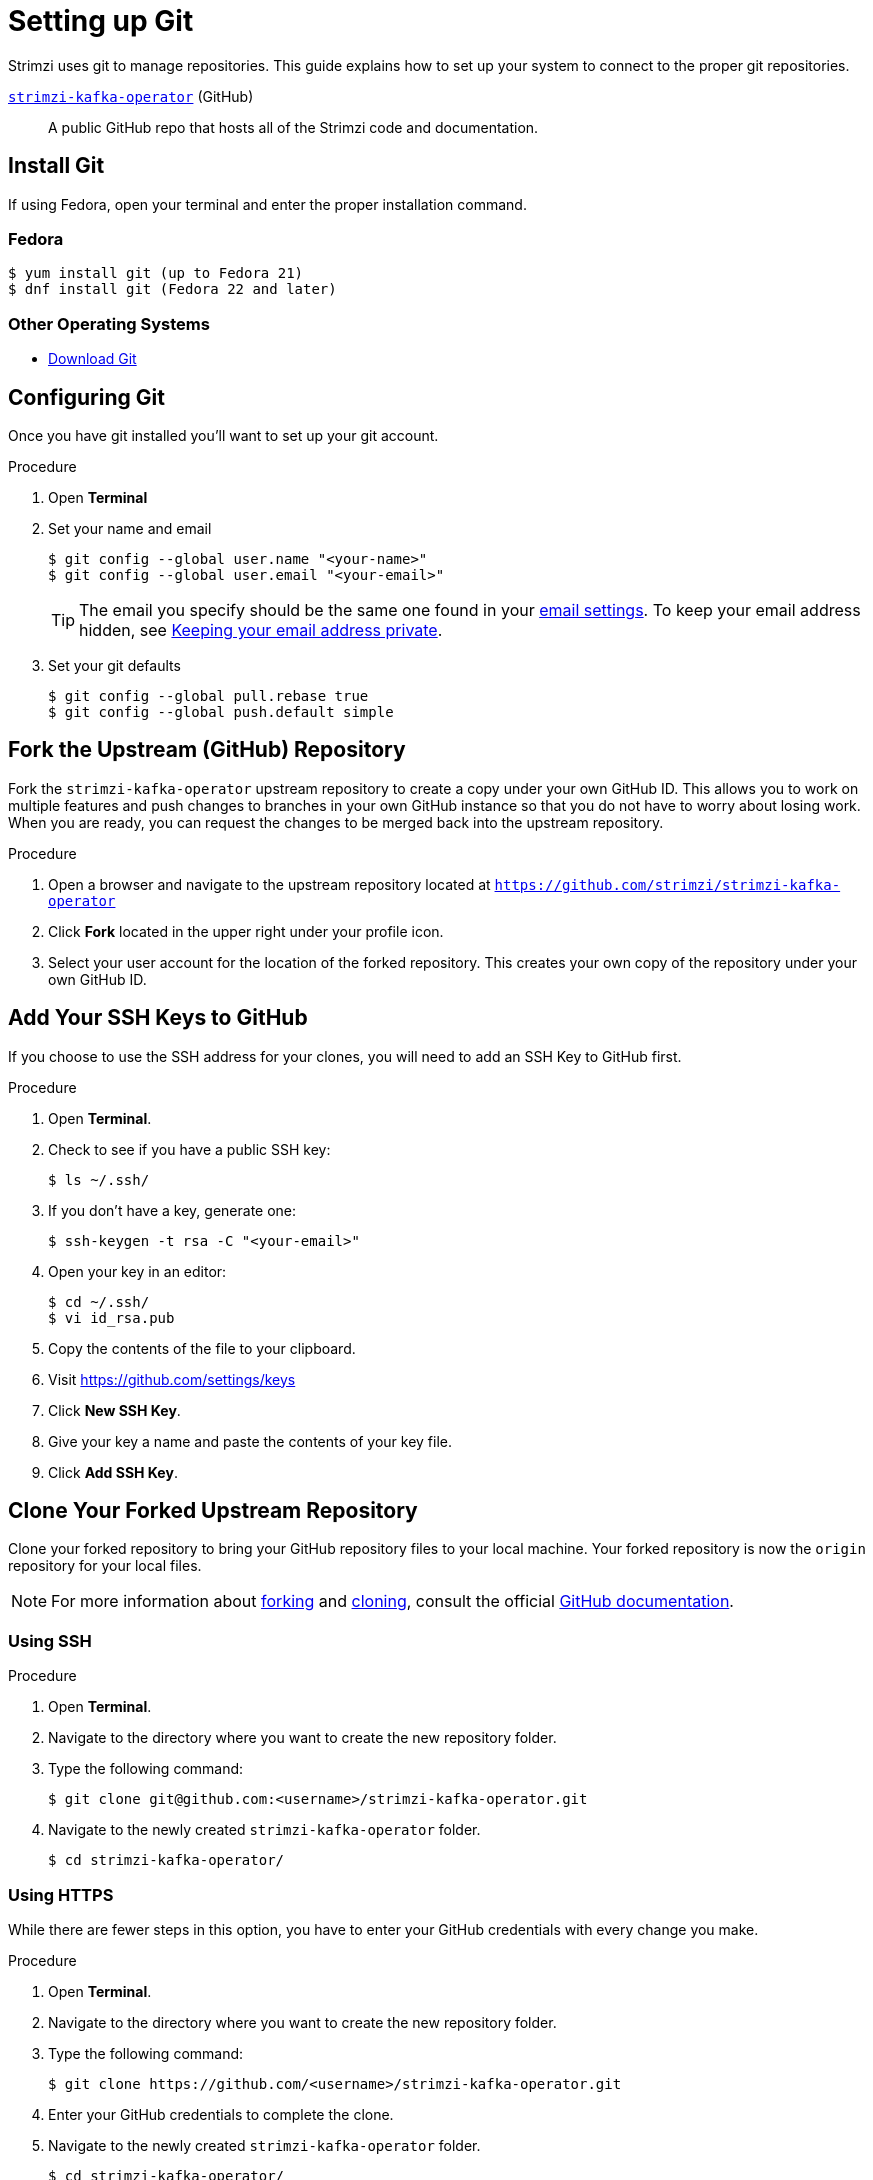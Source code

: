[[setting-up-git]]
= Setting up Git

Strimzi uses git to manage repositories.  This guide explains how to set up your system to connect to the proper git repositories.

https://github.com/strimzi/strimzi-kafka-operator[`strimzi-kafka-operator`^] (GitHub):: A public GitHub repo that hosts all of the Strimzi code and documentation.

[[install-git]]
== Install Git

If using Fedora, open your terminal and enter the proper installation command.

[discrete]
=== Fedora
[source]
----
$ yum install git (up to Fedora 21)
$ dnf install git (Fedora 22 and later)
----

[discrete]
=== Other Operating Systems

* https://git-scm.com/downloads[Download Git^]

[[configure-git]]
== Configuring Git

Once you have git installed you'll want to set up your git account.

.Procedure
. Open *Terminal*
. Set your name and email
+
[source,options="nowrap",subs="+quotes"]
----
$ git config --global user.name "<your-name>"
$ git config --global user.email "<your-email>"
----
+
TIP: The email you specify should be the same one found in your https://help.github.com/articles/adding-an-email-address-to-your-github-account/[email settings^]. To keep your email address hidden, see https://help.github.com/articles/keeping-your-email-address-private[Keeping your email address private^].

. Set your git defaults
+
[source]
----
$ git config --global pull.rebase true
$ git config --global push.default simple
----

[[fork-upstream]]
== Fork the Upstream (GitHub) Repository

Fork the `strimzi-kafka-operator` upstream repository to create a copy under your own GitHub ID. This allows you to work on multiple features and push changes to branches in your own GitHub instance so that you do not have to worry about losing work. When you are ready, you can request the changes to be merged back into the upstream repository.

.Procedure
. Open a browser and navigate to the upstream repository located at link:https://github.com/strimzi/strimzi-kafka-operator[`https://github.com/strimzi/strimzi-kafka-operator`^]
. Click *Fork* located in the upper right under your profile icon.
. Select your user account for the location of the forked repository. This creates your own copy of the repository under your own GitHub ID.

[[add-ssh-github]]
== Add Your SSH Keys to GitHub

If you choose to use the SSH address for your clones, you will need to add an SSH Key to GitHub first.

.Procedure
. Open *Terminal*.
. Check to see if you have a public SSH key:
+
[source]
----
$ ls ~/.ssh/
----
. If you don't have a key, generate one:
+
[source,options="nowrap",subs="+quotes"]
----
$ ssh-keygen -t rsa -C "<your-email>"
----
. Open your key in an editor:
+
[source]
----
$ cd ~/.ssh/
$ vi id_rsa.pub
----
. Copy the contents of the file to your clipboard.
. Visit link:https://github.com/settings/keys[https://github.com/settings/keys^]
. Click *New SSH Key*.
. Give your key a name and paste the contents of your key file.
. Click *Add SSH Key*.

[[clone-forked]]
== Clone Your Forked Upstream Repository

Clone your forked repository to bring your GitHub repository files to your local machine. Your forked repository is now the `origin` repository for your local files.

NOTE: For more information about https://help.github.com/articles/fork-a-repo/[forking^] and https://help.github.com/articles/cloning-a-repository/[cloning^], consult the official https://help.github.com/[GitHub documentation^].

[discrete]
=== Using SSH

.Procedure
. Open *Terminal*.
. Navigate to the directory where you want to create the new repository folder.
. Type the following command:
+
[source,options="nowrap",subs="+quotes"]
----
$ git clone git@github.com:<username>/strimzi-kafka-operator.git
----
. Navigate to the newly created `strimzi-kafka-operator` folder.
+
[source]
----
$ cd strimzi-kafka-operator/
----

[discrete]
=== Using HTTPS

While there are fewer steps in this option, you have to enter your GitHub credentials with every change you make.

.Procedure
. Open *Terminal*.
. Navigate to the directory where you want to create the new repository folder.
. Type the following command:
+
[source,options="nowrap",subs="+quotes"]
----
$ git clone https://github.com/<username>/strimzi-kafka-operator.git
----
. Enter your GitHub credentials to complete the clone.
. Navigate to the newly created `strimzi-kafka-operator` folder.
+
[source]
----
$ cd strimzi-kafka-operator/
----

[[add-upstream]]
== Add the Upstream as a Remote Repository

Once you have your fork checked out and cloned locally, add the downstream repository as a remote.

[discrete]
=== Using SSH

.Procedure
. List the current remote repositories:
+
[source,options="nowrap",subs="+quotes"]
----
$ git remote -v
origin	git@github.com:<username>/strimzi-kafka-operator.git (fetch)
origin	git@github.com:<username>/strimzi-kafka-operator.git (push)
----
. Add the upstream as a remote repository and fetch its contents. This allows you to check out and work with the latest source code.
+
[source]
----
$ git remote add -f upstream  git@github.com:strimzi/strimzi-kafka-operator.git
----
. Enter your GitHub credentials to complete the remote add process.
. Verify the new remote was added:
+
[source,options="nowrap",subs="+quotes"]
----
$ git remote -v
origin	git@github.com:<username>/strimzi-kafka-operator.git (fetch)
origin	git@github.com:<username>/strimzi-kafka-operator.git (push)
upstream	git@github.com:strimzi/strimzi-kafka-operator.git (fetch)
upstream	git@github.com:strimzi/strimzi-kafka-operator.git (push)
----

[discrete]
=== Using HTTPS

.Procedure
. List the current remote repositories:
+
[source,options="nowrap",subs="+quotes"]
----
$ git remote -v
origin	https://github.com/<username>/strimzi-kafka-operator.git (fetch)
origin	https://github.com/<username>/strimzi-kafka-operator.git (push)
----
. Add the upstream as a remote repository and fetch its contents. This allows you to check out and work with the latest source code.
+
[source]
----
$ git remote add -f upstream  https://github.com/strimzi/strimzi-kafka-operator.git
----
. Enter your GitHub credentials to complete the remote add process.
. Verify the new remote was added:
+
[source,options="nowrap",subs="+quotes"]
----
$ git remote -v
origin	https://github.com/<username>/strimzi-kafka-operator.git (fetch)
origin	https://github.com/<username>/strimzi-kafka-operator.git (push)
upstream	https://github.com/strimzi/strimzi-kafka-operator.git (fetch)
upstream	https://github.com/strimzi/strimzi-kafka-operator.git (push)
----

[[url-update]]
== Updating Repository URLs

If the upstream repository is moved, you can change the downstream URL by using the following command:

[source]
----
$ git remote set-url upstream https://github.com/strimzi/strimzi-kafka-operator.git
----

Use the following command any time you need to fetch the latest source code locally:

[source]
----
$ git fetch upstream
----

[[git-setup-references]]
== References

* https://git-scm.com[Official Git Site^]
* http://help.github.com[GitHub Help^]

